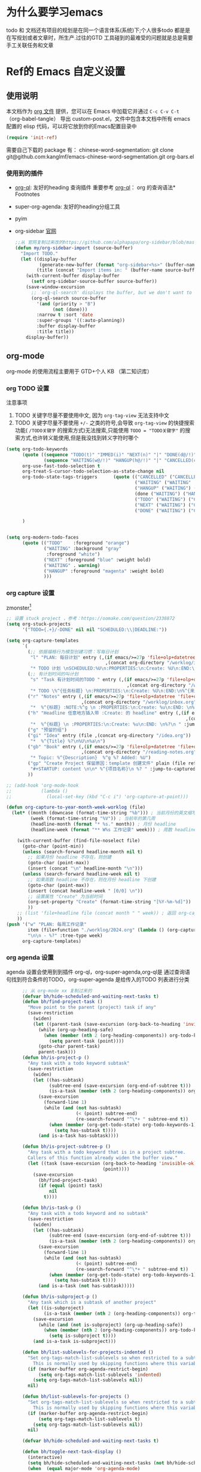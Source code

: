 #+startup: show2levels
#+startup: hideblocks


* 为什么要学习emacs
 todo 和 文档还有项目的规划是在同一个语言体系(系统)下;个人很多todo 都是是在写规划或者文章时，所生产.过往的GTD 工具碰到的最难受的问题就是总是需要手工关联任务和文章
 
* Ref的 Emacs 自定义设置
:PROPERTIES:
:ID:       7900ABE1-B064-4B47-89E0-EB65B9D43154
:END:
** 使用说明
:PROPERTIES:
:ID:       1C7B1DF4-877E-40ED-93F3-BD6A923045C0
:END:
本文档作为 [[http://doc.norang.ca/org-mode.org][org 文件]] 提供，您可以在 Emacs 中加载它并通过 =C-c C-v C-t=  （org-babel-tangle） 导出 custom-post.el，文件中包含本文档中所有 emacs 配置的 elisp 代码，可以将它放到你的Emacs配置目录中

#+begin_src emacs-lisp :tangle yes
(require 'init-ref)
#+end_src

需要自己下载的 package 有：
chinese-word-segmentation: git clone git@github.com:kanglmf/emacs-chinese-word-segmentation.git
org-bars.el
*** 使用到的插件
- [[https://github.com/alphapapa/org-ql][org-ql]]: 友好的heading 查询插件
  重要参考 [[https://github.com/alphapapa/org-ql][org-ql]]： org 的查询语法* Footnotes
- super-org-agenda: 友好的heading分组工具
- pyim

- org-sidebar
  [[https://github.com/alphapapa/org-sidebar][官网]]
  
  #+begin_src emacs-lisp :tangle no
    ;;从 官网复制过来改的https://github.com/alphapapa/org-sidebar/blob/master/org-sidebar.el#L325
    (defun my/org-sidebar-import (source-buffer)
      "Import TODO."
      (let ((display-buffer
             (generate-new-buffer (format "org-sidebar<%s>" (buffer-name source-buffer))))
            (title (concat "Import items in: " (buffer-name source-buffer))))
        (with-current-buffer display-buffer
          (setf org-sidebar-source-buffer source-buffer))
        (save-window-excursion
          ;; `org-ql-search' displays the buffer, but we don't want to do that here.
          (org-ql-search source-buffer
            '(and (priority > "B")
                  (not (done)))
            :narrow t :sort 'date
            :super-groups '((:auto-planning))
            :buffer display-buffer
            :title title))
        display-buffer))
  #+end_src
  
  

** org-mode
org-mode 的使用流程主要用于 GTD+个人 KB （第二知识库）
*** org TODO 设置
:PROPERTIES:
:ID:       835E8AB4-81B5-46FE-BCA0-E73E6B7EDDCB
:END:

注意事项
1. TODO 关键字尽量不要使用中文, 因为 =org-tag-view= 无法支持中文
2. TODO 关键字尽量不要使用 =+/-= 之类的符号,会导致 =org-tag-view= 的快捷搜索功能( =/TODO关键字= 的搜索方式)无法搜索,只能使用 =TODO = "TODO关键字"= 的搜索方式,也许转义能使用,但是我没找到转义字符时哪个
#+begin_src emacs-lisp :tangle yes
  (setq org-todo-keywords
        (quote ((sequence "TODO(t)" "IMMED(i)" "NEXT(n)" "|" "DONE(d@/!)")
                (sequence "WAITING(w@/!)" "HANGUP(h@/!)" "|" "CANCELLED(c@/!)")))
        org-use-fast-todo-selection t
        org-treat-S-cursor-todo-selection-as-state-change nil
        org-todo-state-tags-triggers      (quote (("CANCELLED" ("CANCELLED" . t))
                                                  ("WAITING" ("WAITING" . t))
                                                  ("HANGUP" ("WAITING") ("HANGUP" . t))
                                                  (done ("WAITING") ("HANGUP"))
                                                  ("TODO" ("WAITING") ("CANCELLED") ("HANGUP") ("IMMED"))
                                                  ("NEXT" ("WAITING") ("CANCELLED") ("HANGUP") ("IMMED") )
                                                  ("DONE" ("WAITING") ("CANCELLED") ("HANGUP") ("IMMED") )))

        )


  (setq org-modern-todo-faces
        (quote (("TODO"    :foreground "orange")
                ("WAITING" :background "gray"
                 :foreground "white")
                ("NEXT" :foreground "blue" :weight bold)
                ("WAITING" . warning)
                ("HANGUP" :foreground "magenta" :weight bold)
                )))
#+end_src

#+RESULTS:
: ((TODO :foreground orange) (WAITING :background gray :foreground white) (NEXT :foreground blue :weight bold) (WAITING . warning) (HANGUP :foreground magenta :weight bold))

*** org capture 设置
:PROPERTIES:
:ID:       28B3A3F2-DF48-42A0-B7DF-3A00777A4513
:END:
zmonster[fn:1]
#+begin_src emacs-lisp :tangle yes
  ;; 设置 stuck project ，参考：https://oomake.com/question/2338872
  (setq org-stuck-projects
        '("TODO={.+}/-DONE" nil nil "SCHEDULED:\\|DEADLINE:"))

  (setq org-capture-templates
        `(
          (;; 依据福格行为模型创建习惯：写每日计划
           "l" "PLAN: 每日计划" entry (,(if emacs/>=27p 'file+olp+datetree 'file+datetree)
                                       ,(concat org-directory "/worklog/inbox.org"))
           "* TODO 计划 \nSCHEDULED:%U\n:PROPERTIES:\n:Create: %U\n:END:\n - [ ] %?" :tree-type week)
          (;; 有计划时间的叫计划
           "s" "Task 有计划时间的TODO " entry (,(if emacs/>=27p 'file+olp+datetree 'file+datetree)
                                               ,(concat org-directory "/worklog/inbox.org"))
           "* TODO \%^{任务标题} \n:PROPERTIES:\n:Create: %U\n:END:\n%^{来源||来源：%a}\n%?" :tree-type week)
          ("r" "Notes" entry (,(if emacs/>=27p 'file+olp+datetree 'file+datetree)
                              ,(concat org-directory "/worklog/inbox.org"))
           "*  %^{标题} :NOTE:%^g \n :PROPERTIES:\n:Create: %u\n:END: \n%a\n "  :tree-type week :jump-to-captured t)
          ("h" "Headline 任意地方插入带 :Create: 的 headline" entry (,(if emacs/>=27p 'file+olp+datetree 'file+datetree)
                                                                     ,(concat org-directory "/worklog/inbox.org"))
           "*  %^{标题} \n :PROPERTIES:\n:Create: %u\n:END: \n%?\n " :jump-to-captured t)
          ("g" "预留的组")
          ("gi" "Idea" entry (file ,(concat org-directory "/idea.org"))
           "*  %^{Title} %?\n%U\n%a\n")
          ("gb" "Book" entry (,(if emacs/>=27p 'file+olp+datetree 'file+datetree)
                              ,(concat org-directory "/reading-notes.org"))
           "* Topic: %^{Description}  %^g %? Added: %U")
          ("gp" "Create Project 保留原因：template 创建文件" plain (file ref/create-org-file )
           "#+STARTUP: content \n\n* %^{项目名称}\n %? " :jump-to-captured)
          ))

  ;; (add-hook 'org-mode-hook
  ;;           (lambda ()
  ;;             (local-set-key (kbd "C-c i") 'org-capture-at-point)))

  (defun org-capture-to-year-month-week-worklog (file)
    (let* ((month (downcase (format-time-string "%b"))) ; 当前月份的英文缩写，例如 "sep"
           (week (format-time-string "%V")) ; 当前年的第几周
           (headline-month (format "* %s." month)) ; 月份 headline
           (headline-week (format "** W%s 工作记录" week))) ; 周数 headline

      (with-current-buffer (find-file-noselect file)
        (goto-char (point-min))
        (unless (search-forward headline-month nil t)
          ;; 如果月份 headline 不存在，则创建
          (goto-char (point-max))
          (insert (concat "\n" headline-month "\n")))
        (unless (search-forward headline-week nil t)
          ;; 如果周数 headline 不存在，则在月份 headline 下创建
          (goto-char (point-max))
          (insert (concat headline-week " [0/0] \n"))
          ;; 设置属性 "Create" 为当前时间
          (org-set-property "Create" (format-time-string "[%Y-%m-%d]"))
          ))
      ;; (list 'file+headline file (concat month " " week)) ; 返回 org-capture 的目标位置
      ))
  (push '("w" "PLAN: 每周工作记录"
          item (file+function "./worklog/2024.org" (lambda () (org-capture-to-year-month-week-worklog (concat org-directory "/worklog/2024.org"))))
          "\n\n - %?" :tree-type week)
        org-capture-templates)
#+end_src

*** org agenda 设置
    :PROPERTIES:
    :ID:       882C7B36-442B-481C-872F-4F2F524BB0B3
    :END:
agenda 设置会使用到到插件 org-ql，org-super-agenda,org-ql是 通过查询语句找到符合条件的TODO，org-super-agenda 是给传入的TODO 列表进行分类

#+begin_src emacs-lisp :tangle yes
        ;; 从 org-mode xx 复制过来的
        (defvar bh/hide-scheduled-and-waiting-next-tasks t)
        (defun bh/find-project-task ()
          "Move point to the parent (project) task if any"
          (save-restriction
            (widen)
            (let ((parent-task (save-excursion (org-back-to-heading 'invisible-ok) (point))))
              (while (org-up-heading-safe)
                (when (member (nth 2 (org-heading-components)) org-todo-keywords-1)
                  (setq parent-task (point))))
              (goto-char parent-task)
              parent-task)))
        (defun bh/is-project-p ()
          "Any task with a todo keyword subtask"
          (save-restriction
            (widen)
            (let ((has-subtask)
                  (subtree-end (save-excursion (org-end-of-subtree t)))
                  (is-a-task (member (nth 2 (org-heading-components)) org-todo-keywords-1)))
              (save-excursion
                (forward-line 1)
                (while (and (not has-subtask)
                            (< (point) subtree-end)
                            (re-search-forward "^\*+ " subtree-end t))
                  (when (member (org-get-todo-state) org-todo-keywords-1)
                    (setq has-subtask t))))
              (and is-a-task has-subtask))))

        (defun bh/is-project-subtree-p ()
          "Any task with a todo keyword that is in a project subtree.
          Callers of this function already widen the buffer view."
          (let ((task (save-excursion (org-back-to-heading 'invisible-ok)
                                      (point))))
            (save-excursion
              (bh/find-project-task)
              (if (equal (point) task)
                  nil
                t))))

        (defun bh/is-task-p ()
          "Any task with a todo keyword and no subtask"
          (save-restriction
            (widen)
            (let ((has-subtask)
                  (subtree-end (save-excursion (org-end-of-subtree t)))
                  (is-a-task (member (nth 2 (org-heading-components)) org-todo-keywords-1)))
              (save-excursion
                (forward-line 1)
                (while (and (not has-subtask)
                            (< (point) subtree-end)
                            (re-search-forward "^\*+ " subtree-end t))
                  (when (member (org-get-todo-state) org-todo-keywords-1)
                    (setq has-subtask t))))
              (and is-a-task (not has-subtask)))))

        (defun bh/is-subproject-p ()
          "Any task which is a subtask of another project"
          (let ((is-subproject)
                (is-a-task (member (nth 2 (org-heading-components)) org-todo-keywords-1)))
            (save-excursion
              (while (and (not is-subproject) (org-up-heading-safe))
                (when (member (nth 2 (org-heading-components)) org-todo-keywords-1)
                  (setq is-subproject t))))
            (and is-a-task is-subproject)))

        (defun bh/list-sublevels-for-projects-indented ()
          "Set org-tags-match-list-sublevels so when restricted to a subtree we list all subtasks.
            This is normally used by skipping functions where this variable is already local to the agenda."
          (if (marker-buffer org-agenda-restrict-begin)
              (setq org-tags-match-list-sublevels 'indented)
            (setq org-tags-match-list-sublevels nil))
          nil)

        (defun bh/list-sublevels-for-projects ()
          "Set org-tags-match-list-sublevels so when restricted to a subtree we list all subtasks.
            This is normally used by skipping functions where this variable is already local to the agenda."
          (if (marker-buffer org-agenda-restrict-begin)
              (setq org-tags-match-list-sublevels t)
            (setq org-tags-match-list-sublevels nil))
          nil)

        (defvar bh/hide-scheduled-and-waiting-next-tasks t)

        (defun bh/toggle-next-task-display ()
          (interactive)
          (setq bh/hide-scheduled-and-waiting-next-tasks (not bh/hide-scheduled-and-waiting-next-tasks))
          (when  (equal major-mode 'org-agenda-mode)
            (org-agenda-redo))
          (message "%s WAITING and SCHEDULED NEXT Tasks" (if bh/hide-scheduled-and-waiting-next-tasks "Hide" "Show")))

        (defun bh/skip-stuck-projects ()
          "Skip trees that are stuck projects"
          (save-restriction
            (widen)
            (let ((next-headline (save-excursion (or (outline-next-heading) (point-max)))))
              (if (bh/is-project-p)
                  (let* ((subtree-end (save-excursion (org-end-of-subtree t)))
                         (has-next ))
                    (save-excursion
                      (forward-line 1)
                      (while (and (not has-next) (< (point) subtree-end) (re-search-forward "^\\*+ NEXT " subtree-end t))
                        (unless (member "WAITING" (org-get-tags-at))
                          (setq has-next t))))
                    (if has-next
                        nil
                      next-headline)) ; a stuck project, has subtasks but no next task
                nil))))
        (defun bh/skip-non-stuck-projects ()
          "Skip trees that are not stuck projects"
          ;; (bh/list-sublevels-for-projects-indented)
          (save-restriction
            (widen)
            (let ((next-headline (save-excursion (or (outline-next-heading) (point-max)))))
              (if (bh/is-project-p)
                  (let* ((subtree-end (save-excursion (org-end-of-subtree t)))
                         (has-next ))
                    (save-excursion
                      (forward-line 1)
                      (while (and (not has-next) (< (point) subtree-end) (re-search-forward "^\\*+ NEXT " subtree-end t))
                        (unless (member "WAITING" (org-get-tags-at))
                          (setq has-next t))))
                    (if has-next
                        next-headline
                      nil)) ; a stuck project, has subtasks but no next task
                next-headline))))

        (defun bh/skip-non-projects ()
          "Skip trees that are not projects"
          ;; (bh/list-sublevels-for-projects-indented)
          (if (save-excursion (bh/skip-non-stuck-projects))
              (save-restriction
                (widen)
                (let ((subtree-end (save-excursion (org-end-of-subtree t))))
                  (cond
                   ((bh/is-project-p)
                    nil)
                   ((and (bh/is-project-subtree-p) (not (bh/is-task-p)))
                    nil)
                   (t
                    subtree-end))))
            (save-excursion (org-end-of-subtree t))))

        (defun bh/skip-non-tasks ()
          "Show non-project tasks.
          Skip project and sub-project tasks, habits, and project related tasks."
          (save-restriction
            (widen)
            (let ((next-headline (save-excursion (or (outline-next-heading) (point-max)))))
              (cond
               ((bh/is-task-p)
                nil)
               (t
                next-headline)))))

        (defun bh/skip-project-tasks ()
          "Show non-project tasks.
          Skip project and sub-project tasks, habits, and project related tasks."
          (save-restriction
            (widen)
            (let* ((subtree-end (save-excursion (org-end-of-subtree t))))
              (cond
               ((bh/is-project-p)
                subtree-end)
               ;;         ((org-is-habit-p)
               ;;        subtree-end)
               ((bh/is-project-subtree-p)
                subtree-end)
               (t
                nil)))))

        (defun bh/skip-non-project-tasks ()
          "Show project tasks.
            Skip project and sub-project tasks, habits, and loose non-project tasks."
          (save-restriction
            (widen)
            (let* ((subtree-end (save-excursion (org-end-of-subtree t)))
                   (next-headline (save-excursion (or (outline-next-heading) (point-max)))))
              (cond
               ((bh/is-project-p)
                (let* ((has-next ))
                  (save-excursion
                    (forward-line 1)
                    (while (and (not has-next) (< (point) subtree-end) (re-search-forward "^\\*+ NEXT " subtree-end t))
                      (unless (member "WAITING" (org-get-tags-at))
                        (setq has-next t))))
                  (if has-next
                      next-headline
                    subtree-end))
                )
               ;; ((org-is-habit-p)
               ;; subtree-end)
               ((and (bh/is-project-subtree-p)
                     (member (org-get-todo-state) (list "NEXT")))
                subtree-end)
               ((not (bh/is-project-subtree-p))
                subtree-end)
               (t
                nil)))))

        (defun bh/skip-non-archivable-tasks ()
          "Skip trees that are not available for archiving"
          (save-restriction
            (widen)
            ;; Consider only tasks with done todo headings as archivable candidates
            (let ((next-headline (save-excursion (or (outline-next-heading) (point-max))))
                  (subtree-end (save-excursion (org-end-of-subtree t))))
              (if (member (org-get-todo-state) org-todo-keywords-1)
                  (if (member (org-get-todo-state) org-done-keywords)
                      (let* ((daynr (string-to-number (format-time-string "%d" (current-time))))
                             (a-month-ago (* 60 60 24 (+ daynr 1)))
                             (last-month (format-time-string "%Y-%m-" (time-subtract (current-time) (seconds-to-time a-month-ago))))
                             (this-month (format-time-string "%Y-%m-" (current-time)))
                             (subtree-is-current (save-excursion
                                                   (forward-line 1)
                                                   (and (< (point) subtree-end)
                                                        (re-search-forward (concat last-month "\\|" this-month) subtree-end t)))))
                        (if subtree-is-current
                            subtree-end ; Has a date in this month or last month, skip it
                          nil))  ; available to archive
                    (or subtree-end (point-max)))
                next-headline))))

        ;; Do not dim blocked tasks
        (setq org-agenda-dim-blocked-tasks nil)

        ;; Compact the block agenda view
        (setq org-agenda-compact-blocks t)


        (defun bh/org-auto-exclude-function (tag)
          "Automatic task exclusion in the agenda with / RET"
          (and (cond
                ((string= tag "hold")
                 t)
                ((string= tag "test")
                 t)
                ((string= tag "#life")
                 t))
               (concat "-" tag)))

        (setq org-agenda-auto-exclude-function 'bh/org-auto-exclude-function)

          ;;;;;;;;;;;;;;;;;;;;;;;;;;; Agenda configuration

  ;; recursively add org file
  (setq org-agenda-files (directory-files-recursively centaur-org-directory "^[^\\.][^#].*\\.org$"))
  (setq org-agenda-files (append org-agenda-files '("~/.emacs.d/custom-post.org")))
  ;; Custom agenda command definitions
  (setq org-agenda-custom-commands
        (quote (("n" "Notes" tags "NOTE+CATEGORY=\"inbox\"-TODO=\"DONE\"-TODO=\"CANCELLED\""
                 ((org-agenda-overriding-header "Notes")
                  (org-tags-match-list-sublevels t)))
                ("g" "Agenda"
                 ((agenda "" nil)
                  (tags "REFILE"
                        ((org-agenda-overriding-header "Tasks to Refile")
                         (org-tags-match-list-sublevels nil)))
                  (tags-todo "-CANCELLED/!"
                             ((org-agenda-overriding-header "Stuck Projects")
                              (org-agenda-skip-function 'bh/skip-non-stuck-projects)
                              (org-agenda-sorting-strategy
                               '(category-keep))))
                  (tags-todo "-HANGUP-CANCELLED/!"
                             ((org-agenda-overriding-header "Projects")
                              (org-agenda-skip-function 'bh/skip-non-projects)
                              (org-tags-match-list-sublevels 'indented)
                              (org-agenda-sorting-strategy
                               '(category-keep))))
                  (tags-todo "-CANCELLED/!NEXT"
                             ((org-agenda-overriding-header (concat "Project Next Tasks"
                                                                    (if bh/hide-scheduled-and-waiting-next-tasks
                                                                        ""
                                                                      " (including WAITING and SCHEDULED tasks)")))
                              (org-agenda-skip-function 'bh/skip-projects-and-habits-and-single-tasks)
                              (org-tags-match-list-sublevels t)
                              (org-agenda-todo-ignore-scheduled bh/hide-scheduled-and-waiting-next-tasks)
                              (org-agenda-todo-ignore-deadlines bh/hide-scheduled-and-waiting-next-tasks)
                              (org-agenda-todo-ignore-with-date bh/hide-scheduled-and-waiting-next-tasks)
                              (org-agenda-auto-exclude-function 'bh/org-auto-exclude-function)
                              (org-agenda-sorting-strategy
                               '(todo-state-down effort-up category-keep))))
                  (tags-todo "-REFILE-CANCELLED-WAITING-HANGUP/!"
                             ((org-agenda-overriding-header (concat "Project Subtasks"
                                                                    (if bh/hide-scheduled-and-waiting-next-tasks
                                                                        ""
                                                                      " (including WAITING and SCHEDULED tasks)")))
                              (org-agenda-skip-function 'bh/skip-non-project-tasks)
                              (org-agenda-todo-ignore-scheduled bh/hide-scheduled-and-waiting-next-tasks)
                              (org-agenda-todo-ignore-deadlines bh/hide-scheduled-and-waiting-next-tasks)
                              (org-agenda-todo-ignore-with-date bh/hide-scheduled-and-waiting-next-tasks)
                              (org-agenda-sorting-strategy
                               '(category-keep))))
                  (tags-todo "-REFILE-CANCELLED-WAITING-HANGUP/!+TODO"
                             ((org-agenda-overriding-header (concat "Standalone Tasks"
                                                                    (if bh/hide-scheduled-and-waiting-next-tasks
                                                                        ""
                                                                      " (including WAITING and SCHEDULED tasks)")))
                              (org-agenda-skip-function 'bh/skip-project-tasks)
                              (org-agenda-todo-ignore-scheduled bh/hide-scheduled-and-waiting-next-tasks)
                              (org-agenda-todo-ignore-deadlines bh/hide-scheduled-and-waiting-next-tasks)
                              (org-agenda-todo-ignore-with-date bh/hide-scheduled-and-waiting-next-tasks)
                              (org-agenda-sorting-strategy
                               '(category-keep))))
                  (tags-todo "-CANCELLED+WAITING|HANGUP/!"
                             ((org-agenda-overriding-header (concat "Waiting and Postponed Tasks"
                                                                    (if bh/hide-scheduled-and-waiting-next-tasks
                                                                        ""
                                                                      " (including WAITING and SCHEDULED tasks)")))
                              (org-agenda-skip-function 'bh/skip-non-tasks)
                              (org-tags-match-list-sublevels nil)
                              (org-agenda-todo-ignore-scheduled bh/hide-scheduled-and-waiting-next-tasks)
                              (org-agenda-todo-ignore-deadlines bh/hide-scheduled-and-waiting-next-tasks)))
                  (tags "-REFILE/"
                        ((org-agenda-overriding-header "Tasks to Archive")
                         (org-agenda-skip-function 'bh/skip-non-archivable-tasks)
                         (org-tags-match-list-sublevels nil))))
                 nil))))

        (defun bh/show-org-agenda ()
          (interactive)
          (if org-agenda-sticky
              (switch-to-buffer "*Org Agenda( )*")
            (switch-to-buffer "*Org Agenda*"))
          (delete-other-windows))
          
#+end_src

*** org mode 其它配置
:PROPERTIES:
:ID:       3DDB2384-4F39-470A-BA19-4CA8E28BFAC9
:END:
标签配置：需要区分生活和工作

#+begin_src emacs-lisp :tangle yes
  (setq org-tag-alist '((:startgroup)
                        ("#work" . ?w) ("#life" . ?h)
                        (:endgroup )
                        ;; work
                        ("项目" . nil) ("故障" . nil) ("产品" . nil)
                        ;;GTD
                        ("记录" . nil)
                        ("REVIEW" . ?r);; 回顾，验收前期结果
                        ("Retro" . nil) ;; 回顾，专注流程和持续流程改进
                        ("元数据" . ?m)
                        ("NOTE" . ?n)
                        ("PRIVATE" . ?p) ;; 需要隐藏的信息
                        ))
  (setq org-complete-tags-always-offer-all-agenda-tags t)


  ;;;;;;;;;;;;;;;;;;;;;;;;;;;;;;;;;
  ;; config keyboard shortcuts
  ;;;;;;;;;;;;;;;;;;;;;;;;;;;; roam configs
   (use-package org-roam
    :ensure t
    :after org
    :custom
    (org-roam-directory (file-truename centaur-org-directory ))
    :bind (("C-c n l" . org-roam-buffer-toggle)
           ("C-c n f" . org-roam-node-find)
           ("C-c n g" . org-roam-graph)
           ("C-c n i" . org-roam-node-insert)
           ("C-c n c" . org-roam-capture)
           ;; Dailies
           ("C-c n j" . org-roam-dailies-capture-today))
    :config
    ;; If you're using a vertical completion framework, you might want a more informative completion interface
    (setq org-roam-node-display-template (concat "${title:*} " (propertize "${tags:10}" 'face 'org-tag)))
    (org-roam-db-autosync-mode)
    ;; If using org-roam-protocol
    (require 'org-roam-protocol))

  (use-package org-roam-ui
    :ensure t
    :after org-roam
    :config
    (setq org-roam-ui-sync-theme t
          org-roam-ui-follow t
          org-roam-ui-update-on-save t
          org-roam-ui-open-on-start t)
    )


  (setq org-roam-capture-templates
        '(
          (;; 依据福格行为模型创建习惯：写每日计划
           "l" "PLAN: 每日计划" entry (,(if emacs/>=27p 'file+olp+datetree 'file+datetree)
                                       ,(concat org-directory "worklog/inbox.org"))
           "* TODO 计划 \nSCHEDULED:%U\n:PROPERTIES:\n:Create: %U\n:END:\n - [ ] %?" :tree-type week)
          ("1" "Person" entry                 "\n\n* ${title}\n :PROPERTIES: \n :ID: %(org-id-uuid)\n :company: %^{公司}\n:END:\n%?"
           :target (file+head "person/_index.org"
                              "* ${title}"))
          ("2" "Project" entry "* ${title}\n :PROPERTIES: \n :ID: %(org-id-uuid)\n :项目经理: %^{项目经理} \n :区域: %^{区域}\n   :END:  \n %?"
           :target (file+olp "project/项目信息.org" ("Projects")))
          ("p" "new post" plain (function org-roam-capture--get-point)
           "%?"
           :file-name "${slug}/_index"
           :head "#+title: ${title}\n#+date: %<%Y-%m-%d>\n\n#+roam_alias:${title}\n\n#+hugo_section: posts/${slug}\n#+hugo_base_dir: ../.QL.\n\n%?")
          ))

  ;; 配置 dired
  ;;  当在 dired 中删除文件时，需要同步更新 org-agenda-files
  (defun update-org-agenda-files-after-delete (file-to-delete &rest args)
    "Update `org-agenda-files` after a file has been deleted."
    (let ((abbreviated-file (abbreviate-file-name file-to-delete)))
      (when (member abbreviated-file org-agenda-files)
        (setq org-agenda-files (delete abbreviated-file org-agenda-files))
        (message "Removed '%s' from org-agenda-files" abbreviated-file))))
  (advice-add 'dired-delete-file :after #'update-org-agenda-files-after-delete)
#+end_src

**** 链接至 agenda
:PROPERTIES:
:ID:       6FEC888B-956F-4BB2-91A8-65BF7D4265DF
:END:
[[http://endlessparentheses.com/use-org-mode-links-for-absolutely-anything.html][参考]]: 已经完成的headline无法搜索出来
#+begin_src emacs-lisp :tangle yes
(org-add-link-type
 "tag" 'endless/follow-tag-link)

(defun endless/follow-tag-link (tag)
  "Display a list of TODO headlines with tag TAG.
With prefix argument, also display headlines without a TODO keyword."
  (org-tags-view (null current-prefix-arg) tag))

#+end_src

*** org 查询功能加强
orgmode 自带的查询方式：[[https://orgmode.org/manual/Matching-tags-and-properties.html][Matching tags and properties]], org-mode 作为结构化的文本格式，每个 headline 拥有很多属性，因此查询条件也很丰富。但是 org-mode 自身提供的查询方式语法复杂，改为使用 org-ql
#+begin_src emacs-lisp :tangle yes
  (use-package org-ql
    :ensure t
    :after org
    :config
    (setq org-ql-ask-unsafe-queries nil))

  (use-package helm-org-ql
    :ensure t)

  (defun ref/org-ql-sort-by-create-desc (a b)
    "Sort headline by :CREATE: property, headlines without :CREATE: property are sorted last, and newer dates come first."
    (let ((a-create (org-element-property :CREATE a))
          (b-create (org-element-property :CREATE b)))
      (cond ((and a-create b-create)
             (string> a-create b-create))
            ((and (not a-create) b-create)
             nil)
            ((and a-create (not b-create))
             t)
            ((and (not a-create) (not b-create))
             nil))))
#+end_src

*** Refile 
   :PROPERTIES:
   :ID:       DCDBAD13-D0C3-4C43-9893-3CBA2B27718B
   :END:
- State "DONE"       from "NEXT"       [2021-02-09 Tue 11:52] \\
  完成：能 refile ，并在refile中能挑选出所有我需要的target
将 Headline 移到另一个 headline 中，可以是本地的headline 也可以是其它文件的headline
- [[https://orgmode.org/manual/Refile-and-Copy.html][Manual]] 
- [[https://blog.aaronbieber.com/2017/03/19/organizing-notes-with-refile.html][Organizing Notes With Refile]]
  - The main thing you can configure about Refile is where the target list comes from and how it is presented.
  - 默认配置中，refile 仅列出 Org Buferr 中的文件的一级 Heading
  - outline形式列出所有的 Heading
    
#+begin_src emacs-lisp :tangle yes
(setq org-refile-targets '((org-agenda-files :maxlevel . 5))
      org-refile-use-outline-path 'file
      org-outline-path-complete-in-steps nil
      org-refile-allow-creating-parent-nodes 'confirm)
#+end_src 

*** org cycle 行为
org-cycle-include-plain-lists 是一个 Emacs 的变量，用于控制 org-cycle 命令是否包含展开/折叠纯文本列表。这个变量可以设置为以下三个值之一：
- integrate(推荐）使用：将纯文本列表与其他列表一同处理，跟随标题的展开/折叠状态。
- t：将纯文本列表视为独立的部分，不受标题的展开/折叠影响。
- nil：将纯文本列表视为独立的部分，不受标题的展开/折叠影响，并且不会自动展开。
#+begin_src emacs-lisp :tangle yes
  (setq org-cycle-include-plain-lists 'integrate)
#+end_src

*** 在 org-mode 中写代码
使用 org-mode 维护代码的好处是，树状结构人读比较清晰，文档齐全且跟代码同时更新
- 如何编辑（因为 org-mode lsp 不是具体的编程语言）
  在代码块执行 org-edit-special(=C-c '=) 
  
*** 配置 org-mode 的文件存储路径（当前主要针对与图片）
存储的需要考虑的内容
1. 如果 org file 可能移动，因此不能使用相对路径
2. 需要 ox-hugo 能支持的方式，否则生成的 blog 无法展示图片

目的：建立一个 static 的附件目录，并保障 org-directory 下不论哪一级的 org 文件引用 static 中的文件时都是以 org-directory 为相对路径，这样做的好处是，不论 org 文件本身怎么移动，只要是引用的 static/ 下的文件，是一直能找到的
通过两个函数实现以上目的
1. =org-link-file-path-type= 是控制着 orgmode 存储 url 的行为，通过 =ref/org-static-file-link= 存储时的是 org-directory 的相对路径，
2. org-open-at-point-functions 是控制着 orgmode 打开 url 的行为，通过 =ref/org-custom-open-file= 控制打开 ./static/ 下的文件时是找的 org-directory 的下的文件
#+begin_src emacs-lisp :tangle yes
  (defun ref/org-static-file-link (path)
    "如果 PATH 的绝对路径位于 `org-directory/static/` 下，返回从 static 以及之后的部分；否则返回原始 PATH。"
    (let* ((org-static-dir (expand-file-name (file-name-as-directory (concat (file-name-as-directory org-directory) "static"))))
           (absolute-path (expand-file-name path)))
      (print           (format "statis %s is abs % sub? %s" org-static-dir absolute-path (string-prefix-p org-static-dir absolute-path) ) )
      ;;(print org-static-dir)
      ;;        (print absolute-path)
      (if (string-prefix-p org-static-dir absolute-path)
          ;; 如果 absolute-path 位于 org-static-dir 下，则返回从 "static" 开始的部分
          (concat "./static/" (substring absolute-path (length org-static-dir)))
        ;; 否则返回原始的 path
        path)))

  (setq org-link-file-path-type 'ref/org-static-file-link)

  (defun ref/org-custom-open-file ()
    "Open a relative file path by converting it based on org-directory."
    ;; 获取当前光标下的链接元素
    (let* ((element (org-element-context))
           (link-type (org-element-property :type element))
           (path (org-element-property :path element)))
      ;; 确保这是一个 file 类型的链接
      (when (and (eq (org-element-type element) 'link)
                 (string-equal link-type "file")
                 (not (file-name-absolute-p path))
                 (string-match-p "/static/" path))  ; 检查是否为相对路径
        ;; 转换相对路径到 org-directory
        (let ((new-path (expand-file-name path
                                          org-directory)))
          ;; 如果新路径存在，打开文件并返回 t 阻止其他的打开操作
          (message "ref/org-custom-open-file: change url(%s)  to (%s) " path new-path)
          (org-open-file new-path)
          t
          ))))  ; 返回 t 阻止其他 handlers

  ;; 将自定义函数添加到 org-open-at-point-functions 钩子中
  (add-hook 'org-open-at-point-functions #'ref/org-custom-open-file)

#+end_src

** 针对使用场景的配置
*** GTD 设置
#+begin_src emacs-lisp :tangle yes
  (defun org-capture-at-point ()
    "Insert an org capture template at point."
    (interactive)
    (org-capture 0 "h"))

  (defun gtd-today-plan ()
    "GTD-Flow: Today's plan."
    (interactive)
    (org-capture 1 "l"))

  (define-key org-mode-map (kbd "M-g i") #'org-capture-at-point)
  (define-key org-mode-map (kbd "M-g p") #'gtd-today-plan)

#+end_src
*** 编辑习惯
:PROPERTIES:
:ID:       8DE580EA-173B-4CAC-9FDC-4E869897252F
:END:
- snippets 配置
  #+begin_src emacs-lisp :tangle yes
    (push (concat org-directory "/.config/snippets") yas-snippet-dirs )
    (yas-reload-all)
#+end_src
*** 追踪公司项目进展
:PROPERTIES:
:ID:       651564B1-F4F3-4DF5-BD32-8FC8A5769EF1
:END:
公司项目[简称项目]运转并不是完全由我负责,但是经常关注项目的进展,需要获取的信息 _进展/质量/问题_,因此需要能筛选处一列表:那些是需要回顾的项目,其中存在的问题
1. 我的org文件目录除了存放TODO ,还存放知识,因此不能每次回顾所有的文件,而必须明确的列出那些是必须回顾的项目
方案:
1. +所有的项目放在project/下,每次去扫目录下文件,完成的项目archieve+: 文件太多
2. 为所有的项目标记 :项目: TAG ,并且有项目自身的状态流程
   标签: :项目:
   状态流程: 售前（PreSale）/交付中（InDelivery）/被阻塞[HOLD(h@/!)]/尾期(End)/终止（Terminated）/结束[DONE(@/!)]

#+begin_src emacs-lisp :tangle yes
  (add-to-list 'org-todo-keywords '(sequence "PreSale(s)"  "InDelivery(j)" "HANGUP(h@/!)" "End(e@/!)"  "|" "Terminated(@/!)" "DONE(@/!)"))
  (setq org-todo-state-tags-triggers (append '(("PreSale" ("项目" . t)  ("WAITING") ("CANCELLED") ("HANGUP") )
                                               ("Terminated" ("项目" . t) )
                                               ("InDelivery"  ("项目" . t) ("WAITING") ("CANCELLED") ("HANGUP")))
                                             org-todo-state-tags-triggers))
  (setq org-tags-column -50)
#+end_src
*** ox-hugo 博客维护
#+begin_src emacs-lisp :tangle yes
  ;; visual alignment for Org Mode, Markdown and table.el tables on GUI Emacs.
  ;; ref: https://emacs-china.org/t/org-mode/13248
  (use-package ox-hugo
    :ensure t            ;Auto-install the package from Melpa (optional)
    :after (org ox))

  (setq org-id-extra-files (directory-files-recursively org-roam-directory "\.org$"))

  (with-eval-after-load 'org
  (defun org-link-evernote-export-link (link desc format)
    "Create export version of LINK and DESC to FORMAT."
    (let ((link (concat "evernote:" link)))
      (cond
       ((eq format 'html)
        (format "<a href=\"%s\">%s</a>" link desc))
       ((eq format 'latex)
        (format "\\href{%s}{%s}" link desc))
       (t                               ;`ascii', `md', `hugo', etc.
        (format "[%s](%s)" desc link)))))
  (org-link-set-parameters "evernote" :export #'org-link-evernote-export-link))

#+end_src
*** 阅读
**** hightlight
- 简易版本 symbol 跳转和高亮
  高亮定义（也可以是单词），并可在当前 buffer 中跳转，[[https://zhuanlan.zhihu.com/p/26471685][symbol-overlay]]
  #+begin_src emacs-lisp :tangle no
    ;; 本部分在init-highlight 中定义，因此 tangle=no
    ("M-i" . symbol-overlay-put)
    ("M-n" . symbol-overlay-jump-next)
    ("M-p" . symbol-overlay-jump-prev)
    ("M-N" . symbol-overlay-switch-forward)
    ("M-P" . symbol-overlay-switch-backward)
    ("M-C" . symbol-overlay-remove-all)
    ([M-f3] . symbol-overlay-remove-all)
  #+end_src
**** headline 跳转和操作
[[https://orgmode.org/manual/Speed-Keys.html#:~:text=To%20activate%20Speed%20Keys%2C%20set,option%20org%2Dspeed%2Dcommands%20.][speed-command]]: 当在 headline 的行首时，可以使用 speed 快捷指令。 只定义了常用的几个，1-5是参考 ithougt 的快捷键配置，用处是展示当前 level 下的第 N 级 headline
#+begin_src emacs-lisp :tangle yes
    ;; 使用 org-speed-commands
  (custom-set-variables
   '(org-speed-commands
     '(("Outline Navigation")
       ("n" org-speed-move-safe 'org-next-visible-heading)
       ("p" org-speed-move-safe 'org-previous-visible-heading)
       ("f" org-speed-move-safe 'org-forward-heading-same-level)
       ("b" org-speed-move-safe 'org-backward-heading-same-level)
       ("F" . org-next-block)
       ("B" . org-previous-block)
       ("u" org-speed-move-safe 'outline-up-heading)
       ("j" . org-goto)
       ("g" org-refile
        '(4))
       ("Outline Visibility")
       ("c" . org-cycle)
       ("C" . org-shifttab)
       (" " . org-display-outline-path)
       ("s" . org-toggle-narrow-to-subtree)
       ("k" . org-cut-subtree)
       ("=" . org-columns)
       ("Meta Data Editing")
       ("t" . org-todo)
       ("," org-priority)
       ("0" org-priority-up)
       ("Show headline level")
       ("1" progn
        (org-content (+ 0 (org-outline-level)))
        )
       ("2" progn
        (org-content (+ 1 (org-outline-level)))
        )
       ("3" progn
        (org-content (+ 2 (org-outline-level)))
        )
       ("4" progn
        (org-content (+ 3 (org-outline-level)))
        )
       ("5" progn
        (org-content (+ 4 (org-outline-level)))
        )
       ("Outline Structure Editing")
       ("U" . org-metaup)
       ("D" . org-metadown)
       ("r" . org-metaright)
       ("l" . org-metaleft)
       ("R" . org-shiftmetaright)
       ("L" . org-shiftmetaleft)
       ("i" progn
        (forward-char 1)
        (call-interactively 'org-insert-heading-respect-content))
       ("w" . org-refile)
       ("a" . org-archive-subtree-default-with-confirmation)
       ("@" . org-mark-subtree)
       ("#" . org-toggle-comment)
       ("Agenda Views etc")
       ("v" . org-agenda)
       ("/" . org-sparse-tree)
       ("Misc")
       ("o" . org-open-at-point)
       ("?" . org-speed-command-help)
       ("<" org-agenda-set-restriction-lock 'subtree)
       (">" org-agenda-remove-restriction-lock)))
   '(org-use-speed-commands t)
   )
#+end_src
*** 导出
**** slide 导出
#+begin_src emacs-lisp :tangle yes
(use-package org-re-reveal
        :ensure t
        :after org
        :config
        (setq org-re-reveal-root(concat "file://" (expand-file-name "~/.emacs.d/deps/reveal.js"))))
#+end_src
*** 知识库
- Glossary 配置
#+begin_src emacs-lisp :tangle yes
  (add-to-list 'load-path "~/emacs.d/site-lisp/org-glossary")
  (with-eval-after-load 'org
    (require 'org-glossary)
    (setq org-glossary-collection-root (concat org-directory "/Glossary/")))
#+end_src



* 未整理的内容
:PROPERTIES:
:ID:       135D5C31-BE0C-44F2-B59D-3EC49A36D675
:END:
#+begin_src emacs-lisp :tangle yes


  (use-package org-ql
    :ensure t
    :after org
    :config
    (setq org-ql-ask-unsafe-queries nil))

  (use-package helm-org-ql
    :ensure t
    :after org)

  (use-package mini-frame
    :custom (
             (mini-frame-show-parameters '((top    . 0.2)
                                           (width  . 0.8)
                                           (left   . 0.5)
                                           (left-fringe . 4)
                                           (right-fringe . 4)
                                           (height . 15)))
             )
    :hook (after-init . mini-frame-mode))

#+end_src

* 编辑/操作习惯配置
:PROPERTIES:
:ID:       3E488FC1-8740-4A28-8486-FC988BE84AF1
:END:
emacs 中不使用鼠标时的选中方式：[[https://www.gnu.org/software/emacs/manual/html_node/emacs/Mark.html][The Mark and the Region]]
通用的方式：=smart region= mark，如何通过光标移动，如C-f/b等开始选择区域，然后就能针对这个区域开始调用命令

** [[https://github.com/knu/easy-kill-extras.el][easy-kill]]
:PROPERTIES:
:ID:       F253C7CC-DF16-48B8-881A-56FED4BAD759
:END:
重要功能:
- 快速选中（并复制）：选中行，选中list，选中引号内的内容，选中括号内的内容，甚至是选中当前buffer的文件名。如果使用的是easy－kill的功能，选中时，就会复制到剪贴板等等。
- 快速选中 =er/expand-region=  (=C-== ) ： 选中后可以使用 =+-0=  快速扩大或者所有选取
同类型的插件有：[[https://github.com/manateelazycat/thing-edit][things-edit]]
增加 easy-kill 配置：
#+begin_src emacs-lisp :tangle yes


  (use-package easy-kill-extras
    :ensure t
    :config
    (add-to-list 'easy-kill-alist '(?\' squoted-string "") t)


    ;; 选中 '' 中的内容
    (add-to-list 'easy-kill-alist '(?\" dquoted-string "") t)
    )
#+end_src

** 多光标编辑
:PROPERTIES:
:ID:       09CCDB32-D709-4DBF-96CE-A44D19F8BDA6
:END:
快捷键是参考 vscode
[[https://github.com/magnars/multiple-cursors.el][multiple-cousor]]

** org-super-links
:PROPERTIES:
:ID:       A743C4C5-5616-4645-A2FF-6F84F541B5E6
:END:
=org-super-links-quick-insert-inline-link= 能快速搜索 headline ，并在光标当前位置插入链接，同时如果原 headline 没有 ID 还会自动为原 headline 生成 ID 。

变更内容：原 package 会在被引用的 headline 中生成一条 backlink，简单修复方式：注释掉 [[https://github.com/toshism/org-super-links/blob/e10bd019851e0a2a5e3e94877de7b8d46b5f37cc/org-super-links.el#L345][org-super-links.el#L345]] 和 346 行
快捷键注释调的原因： 未设置 C-c s 的 key－prefix，所以快捷键注册失败
#+begin_src emacs-lisp :tangle yes
    (use-package org-super-links
      :load-path "~/.emacs.d/site-lisp/org-super-links"
      :after (org org-id) ;; 参考 README, 如果不使用 org-id, org-super-link 插入的 link 不是引用的id 而是 file:headline
      :commands (org-super-links-quick-insert-inline-link)
      :config
      (setq org-super-links-related-into-drawer nil
            org-super-links-link-prefix 'org-super-links-link-prefix-timestamp
            org-id-link-to-org-use-id 'create-if-interactive-and-no-custom-id)
      )

#+end_src



** 显示配置
:PROPERTIES:
:ID:       335C2BB4-0A69-4F25-B9BE-49D87491D382
:END:
- 将完成的 TODO Headline 上加上删除线，[[https://liangjun.work/posts/c5c41e4d/][参考]]
- 垂直分屏
 默认垂直分屏，要换成水平分屏，参考： [[https://cloud.tencent.com/developer/ask/105836]]，
- 用 org-cycle 控制 [[https://orgmode.org/manual/Plain-Lists.html][plain-list]]
  org-cycle-include-plain-lists 控制 org-cycle 命令对纯文本列表的处理方式：
  integrate：将纯文本列表与其他列表一同处理，跟随标题的展开/折叠状态。
  t：将纯文本列表视为独立的部分，不受标题的展开/折叠影响。
  nil：将纯文本列表视为独立的部分，不受标题的展开/折叠影响，并且不会自动展开。

#+begin_src emacs-lisp :tangle yes
  ;; 新建buffer时水平分割
  (setq split-width-threshold 1 )
  ;; 在Headline 上加删除线
  (setq org-fontify-done-headline t)

  ;; headline 的对齐线
  (with-eval-after-load 'org
    (require 'org-bars)
    (add-hook 'org-mode-hook #'org-bars-mode))

  ;;在 org-mode 折叠时/在展开，将纯文本列表与其他列表（如无序列表和有序列表）一同处理。当折叠一个标题时，纯文本列表也会被折叠起来。当展开一个标题时，纯文本列表也会被展开。
  (setq org-cycle-include-plain-lists 'integrate)
  ;; 主题
  (use-package tao-theme
    :ensure t
    :config)

  (load-theme 'tao-yang)
#+end_src

** 实用的工具
*** 在其它的 App 中打开当前buffer的文件
:PROPERTIES:
:ID:       2B17C599-5F83-4A16-A220-28AB18EDC10E
:END:
#+begin_src emacs-lisp :tangle yes
  ;; Open file in externnal App
  (defun xah-show-in-desktop ()
    "Show current file in desktop.
       (Mac Finder, Windows Explorer, Linux file manager)
      This command can be called when in a file buffer or in `dired'.
      URL `http://ergoemacs.org/emacs/emacs_dired_open_file_in_ext_apps.html'
      Version 2020-11-20 2021-01-18"
    (interactive)
    (let (($path (if (buffer-file-name) (buffer-file-name) default-directory)))
      (cond
       ((string-equal system-type "windows-nt")
        (shell-command (format "PowerShell -Command Start-Process Explorer -FilePath %s" (shell-quote-argument default-directory)))
        ;; todo. need to make window highlight the file
        )
       ((string-equal system-type "darwin")
        (if (eq major-mode 'dired-mode)
            (let (($files (dired-get-marked-files )))
              (if (eq (length $files) 0)
                  (shell-command (concat "open " (shell-quote-argument (expand-file-name default-directory ))))
                (shell-command (concat "open -R " (shell-quote-argument (car (dired-get-marked-files )))))))
          (shell-command
           (concat "open -R " (shell-quote-argument $path)))))

       ((string-equal system-type "gnu/linux")
        (let (
              (process-connection-type nil)
              (openFileProgram (if (file-exists-p "/usr/bin/gvfs-open")
                                   "/usr/bin/gvfs-open"
                                 "/usr/bin/xdg-open")))
          (start-process "" nil openFileProgram (shell-quote-argument $path)))
        ;; (shell-command "xdg-open .") ;; 2013-02-10 this sometimes froze emacs till the folder is closed. eg with nautilus
        ))))

  (defun xah-open-in-vscode ()
    "Open current file or dir in vscode.
    URL `http://xahlee.info/emacs/emacs/emacs_open_in_vscode.html'
    Version: 2020-02-13 2021-01-18 2022-08-04 2023-06-26"
    (interactive)
    (let ((xpath (if buffer-file-name buffer-file-name (expand-file-name default-directory))))
      (message "path is %s" xpath)
      (cond
       ((string-equal system-type "darwin")
        (shell-command (format "open -a Visual\\ Studio\\ Code.app %s" (shell-quote-argument xpath))))
       ((string-equal system-type "windows-nt")
        (shell-command (format "code.cmd %s" (shell-quote-argument xpath))))
       ((string-equal system-type "gnu/linux")
        (shell-command (format "code %s" (shell-quote-argument xpath)))))))

  (defun buffer-narrowed-p ()
    "Return non-nil if the current buffer is narrowed."
    (not (and (= (point-min) 1)
              (= (point-max) (1+ (buffer-size))))))

  (defun line-number-at-pos-in-file (filename pos)
    "Return line number at POS in FILENAME."
    (string-to-number
     (shell-command-to-string
      (format "dd if=%s bs=1 count=%d 2>/dev/null | wc -l"
              (shell-quote-argument filename) pos))))

  (defun ref/open-in-org-vscode-workspace ()
    "Open current org file in vscode workspace."

    (interactive)
    (let (($path (if (buffer-file-name) (buffer-file-name) (expand-file-name default-directory ) ))
          ;; 当 buffer narrowed, line-number-at-pos 获取的是当前可视区的位置，不是 file 的位置，因此要转成 file 的位置
          ;; 转的过程中碰到的问题： point 函数返回的是字符数，无论是 linux 还是 emacs, 都没有很好的通过字节数找到行数的方法，因此将通过粗略
          ;; 的验证，我自己的知识库在使用 UTF8 编码时，一字符大概换算成 1.707 字节，来获取大概的文件位置
          ($lnum (if (buffer-narrowed-p) (line-number-at-pos-in-file (buffer-file-name) (floor (* 1.707 (point))))  (line-number-at-pos)))
          ($cnum (1+(current-column)))
          )
      (cond
       ((string-equal system-type "darwin")
        (shell-command (format "code \"%s\"  -g \"%s:%s:%s\""  (expand-file-name org-directory) $path $lnum $cnum)))
       ;;(shell-command (format "open -a Visual\\ Studio\\ Code.app \"%s\"" $path)))
       ((string-equal system-type "windows-nt")
        (shell-command (format "Code \"%s\"" $path)))
       ((string-equal system-type "gnu/linux")
        (shell-command (format "code -g \"%s:%s\"" $path $lnum $cnum))))))

  (defun xah-open-in-terminal ()
    "Open the current dir in a new terminal window.
    on Microsoft Windows, it starts cross-platform PowerShell pwsh. You need to have it installed.

    URL `http://ergoemacs.org/emacs/emacs_dired_open_file_in_ext_apps.html'
    Version 2020-11-21 2021-01-18"
    (interactive)
    (cond
     ((string-equal system-type "windows-nt")
      (let ((process-connection-type nil))
        (shell-command (concat "PowerShell -Command Start-Process pwsh -WorkingDirectory " (shell-quote-argument default-directory)))
        ;;
        ))
     ((string-equal system-type "darwin")
      (shell-command (concat "open -a terminal " (shell-quote-argument (expand-file-name default-directory )))))
     ((string-equal system-type "gnu/linux")
      (let ((process-connection-type nil))
        (start-process "" nil "x-terminal-emulator"
                       (concat "--working-directory=" default-directory))))))
#+end_src

*** 统计emacs常用命令调用
:PROPERTIES:
:ID:       3F1A03DF-D53A-472C-99C2-8A9008C37563
:END:
#+begin_src emacs-lisp :tangle yes

(use-package keyfreq
  :ensure t
  :config
  (setq keyfreq-excluded-commands
        '(insert-self-forward
          self-insert-command
          mwheel-scroll
          command-backward
          char-previous
          line-char
          next-mwheel
          line-scroll
          org-self-insert-command
          )
        keyfreq-mode t
        keyfreq-autosave-mode t
        )
  )

#+end_src

*** 搜索: [[https://github.com/manateelazycat/color-rg][color-rg]]
:PROPERTIES:
:ID:       4FE38B8C-524D-4AC7-8D58-CA9D969F5749
:END:
需要实现的功能：
1. rg的功能
- 指定目录搜索
2. 全文替换
备注：
1) 按下r后，按 y 或者 n 来表示是否替换当前行，按！替换所有。 这个和Emacs的行为一致
2) 如果搜索出来的结果有些不想处理，可以通过filter/delete 去除一些搜索结果再替换

#+begin_src emacs-lisp :tangle yes

  (add-to-list 'load-path "~/.emacs.d/site-lisp/color-rg")
  (require 'color-rg)

  ;; (use-package color-rg
  ;;   :load-path "site-lisp/color-rg"
  ;;   :ensure t
  ;;   :bind(
  ;;         ("s-F" . color-rg-search-symbol)
  ;;         )
  ;;   )
  ;; using `isearch-forward', type "M-s M-s" to search current isearch string with color-rg.

#+end_src

*** headline 操作
:PROPERTIES:
:ID:       6B65775A-0C6C-4DB3-8F95-705B32731BEC
:END:
#+begin_src emacs-lisp :tangle yes
  ;; 搜索 headline?
  (setq  helm-org-ql-actions
         '(("Show heading in source buffer" . helm-org-ql-show-marker)))
#+end_src

** 中文支持
:PROPERTIES:
:ID:       03445261-50A4-48ED-8147-1200ADEFA118
:END:

- 表格对齐
  ;; 解决在中文下，表格无法自动对齐的问题
 #+begin_src emacs-lisp :tangle yes

   (use-package valign
     :ensure t
     :after org
     :config
     (add-hook 'org-mode-hook #'valign-mode)
     (valign-mode 1)
     )

   ;; org-modern 的 table 渲染和 valigin 冲突，因此禁止 org-modern-table
   (setq org-modern-table nil)
#+end_src

- 中文分词
  参考： https://github.com/kanglmf/emacs-chinese-word-segmentation
 #+begin_src emacs-lisp :tangle yes


(add-to-list 'load-path "~/.emacs.d/site-lisp/chinese-word-segmentation")
(require 'cns)
(setq cns-prog "~/.emacs.d/site-lisp/chinese-word-segmentation/chinese-word-segmentation"
      cns-dict-directory "~/.emacs.d/site-lisp/chinese-word-segmentation/dict"
      cns-recent-segmentation-limit 20
      cns-debug t  ;; disable debug output, default is t
      )
(when (featurep 'cns)
  (add-hook 'find-file-hook 'cns-auto-enable))
  
  #+end_src

- 使用内置的中文输入法
  [[https://github.com/tumashu/pyim][pyim]]，使用内置的中文输入法的原因：emacs 的快捷键操作和中文输入时，需要频繁切换中英文输入法，打破了使用时行云流水的感觉，使用内置的中文输入法，则可以做到中文输入时同时使用 emacs 的快捷键
  #+begin_src emacs-lisp :tangle yes

    (use-package pyim
      :ensure t
      :config
      (setq pyim-dcache-directory "~/.config/emacs/pyim/dcache")
      (setq pyim-cloudim 'baidu)
    )
    (use-package pyim-basedict
      :ensure t
      :requires pyim
      :config
      (pyim-basedict-enable)
      )
    (require 'pyim)

    (setq default-input-method "pyim")
    ;; 开启这些 probe 后，能实现以下效果
    ;;  1. 当中文/英文后有空格时，会自动切换输入法
    ;;  2. 配合 pyim-convert-string-at-point 的快捷键，能实现手工切换输入法
    (setq-default pyim-english-input-switch-functions
                  '(pyim-probe-isearch-mode
                    pyim-probe-program-mode
                    pyim-probe-org-structure-template
                    pyim-probe-org-speed-commands
                    pyim-probe-auto-english
                    ))
    (setq-default pyim-punctuation-half-width-functions
                  '(pyim-probe-punctuation-line-beginning
                    pyim-probe-punctuation-after-punctuation))
    ;; 开启拼音搜索功能
    (pyim-isearch-mode 1)

    (global-set-key (kbd "C-M-\\") 'pyim-convert-string-at-point) ;与 pyim-probe-dynamic-english 配合
    (require 'pyim-basedict)
    (pyim-basedict-enable)
  #+end_src
- 测试
  #+begin_src emacs-lisp :tangle no
(pyim-char-before-to-string 1);;ceshi
;; 测试
(pyim-string-match-p "\\cc"  "a")
(pyim-string-match-p "\\cc"  "测")
(pyim-string-match-p "\\cc"  ".")
(pyim-string-match-p "\\cc"  "。")
(> (point) (save-excursion (back-to-indentation)
                                     (point)))
#+end_src 


* Test 
:PROPERTIES:
:ID:       609FA27E-AC07-4385-A050-9DC1491FB0F6
:END:
#+begin_src emacs-lisp :tangle yes
  (use-package  whole-line-or-region
    :ensure t
    :config
    (setq whole-line-or-region-global-mode 't)
    )
#+end_src


* 快捷键配置
:PROPERTIES:
:ID:       C7AE3866-7A3E-406B-9609-C60E4BE9E680
:END:
      
#+begin_src emacs-lisp :tangle yes



  (global-set-key (kbd "<f1>") 'count-words)
  (global-set-key (kbd "C-x r b") 'bookmark-jump-other-window)
  (define-key dired-mode-map (kbd "RET") 'dired-find-alternate-file)


  (define-key org-mode-map (kbd "C-j") 'ref/newline-return)
  (define-key org-mode-map (kbd "C-M-j") 'ref/newline-meta-return)

  (global-set-key (kbd "C-S-c C-S-c") 'mc/edit-lines)
  (global-set-key (kbd "C->") 'mc/mark-next-like-this)
  (global-set-key (kbd "C-<") 'mc/mark-previous-like-this)
  (global-set-key (kbd "C-c C-<") 'mc/mark-all-like-this)

  (global-set-key (kbd "s-F") 'color-rg-search-symbol)
  ;;(define-key isearch-mode-map (kbd "M-s M-s") 'isearch-toggle-color-rg)
  (global-set-key (kbd "M-s-f") 'helm-org-ql-agenda-files)


  (global-set-key (kbd "C-M-s-a") 'bh/show-org-agenda)
  (global-set-key (kbd "s-w") 'delete-window)
#+end_src

* End
:PROPERTIES:
:ID:       2D64F1B5-2995-4EAB-9844-CD106DE68160
:END:
#+begin_src emacs-lisp :tangle yes
(message "custom-post load finished")
;;; custom-post.el ends here

#+end_src

* Footnotes

[fn:1]zmonter的系列文章[1/3]： 
- +强大的 Org mode(1): 简单介绍与基本使用+
- [ ] [[https://www.zmonster.me/2015/07/15/org-mode-planning.html][强大的 Org mode(2): 任务管理]]: 如何设置状态以及状态流转
- [ ] 强大的 Org mode(3): 表格的基本操作及公式、绘图 
- [X] [[https://www.zmonster.me/2018/02/28/org-mode-capture.html][强大的 Org mode(4): 使用 capture 功能快速记录]]

